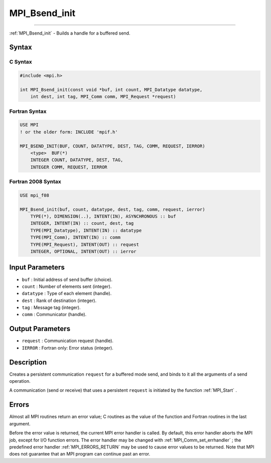 .. _MPI_Bsend_init:

MPI_Bsend_init
~~~~~~~~~~~~~~
====

:ref:`MPI_Bsend_init`  - Builds a handle for a buffered send.

Syntax
======

C Syntax
--------

.. code:: c

   #include <mpi.h>

   int MPI_Bsend_init(const void *buf, int count, MPI_Datatype datatype,
       int dest, int tag, MPI_Comm comm, MPI_Request *request)

Fortran Syntax
--------------

.. code:: fortran

   USE MPI
   ! or the older form: INCLUDE 'mpif.h'

   MPI_BSEND_INIT(BUF, COUNT, DATATYPE, DEST, TAG, COMM, REQUEST, IERROR)
       <type>  BUF(*)
       INTEGER COUNT, DATATYPE, DEST, TAG,
       INTEGER COMM, REQUEST, IERROR

Fortran 2008 Syntax
-------------------

.. code:: fortran

   USE mpi_f08

   MPI_Bsend_init(buf, count, datatype, dest, tag, comm, request, ierror)
       TYPE(*), DIMENSION(..), INTENT(IN), ASYNCHRONOUS :: buf
       INTEGER, INTENT(IN) :: count, dest, tag
       TYPE(MPI_Datatype), INTENT(IN) :: datatype
       TYPE(MPI_Comm), INTENT(IN) :: comm
       TYPE(MPI_Request), INTENT(OUT) :: request
       INTEGER, OPTIONAL, INTENT(OUT) :: ierror

Input Parameters
================

-  ``buf`` : Initial address of send buffer (choice).
-  ``count`` : Number of elements sent (integer).
-  ``datatype`` : Type of each element (handle).
-  ``dest`` : Rank of destination (integer).
-  ``tag`` : Message tag (integer).
-  ``comm`` : Communicator (handle).

Output Parameters
=================

-  ``request`` : Communication request (handle).
-  ``IERROR`` : Fortran only: Error status (integer).

Description
===========

Creates a persistent communication ``request`` for a buffered mode send,
and binds to it all the arguments of a send operation.

A communication (send or receive) that uses a persistent ``request`` is
initiated by the function :ref:`MPI_Start` .

Errors
======

Almost all MPI routines return an error value; C routines as the value
of the function and Fortran routines in the last argument.

Before the error value is returned, the current MPI error handler is
called. By default, this error handler aborts the MPI job, except for
I/O function errors. The error handler may be changed with
:ref:`MPI_Comm_set_errhandler` ; the predefined error handler
:ref:`MPI_ERRORS_RETURN`  may be used to cause error values to be returned.
Note that MPI does not guarantee that an MPI program can continue past
an error.


.. seealso:: :ref:`MPI_Send_init`:ref:`MPI_Ssend_init`:ref:`MPI_Rsend_init`:ref:`MPI_Recv_init`:ref:`MPI_Start`:ref:`MPI_Startall`
